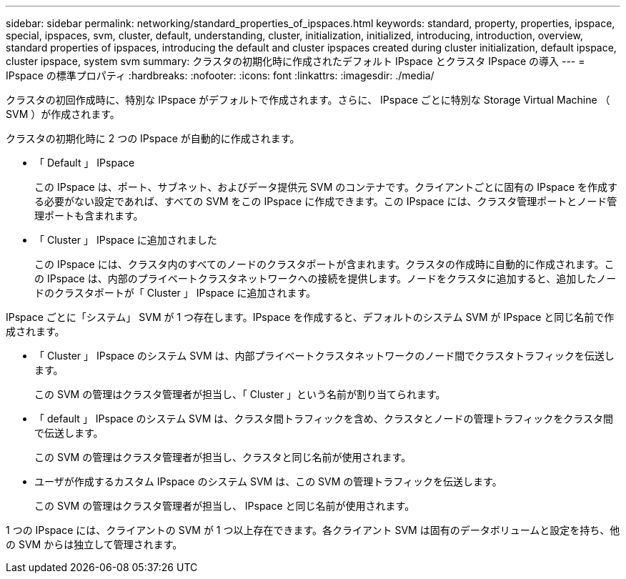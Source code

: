 ---
sidebar: sidebar 
permalink: networking/standard_properties_of_ipspaces.html 
keywords: standard, property, properties, ipspace, special, ipspaces, svm, cluster, default, understanding, cluster, initialization, initialized, introducing, introduction, overview, standard properties of ipspaces, introducing the default and cluster ipspaces created during cluster initialization, default ipspace, cluster ipspace, system svm 
summary: クラスタの初期化時に作成されたデフォルト IPspace とクラスタ IPspace の導入 
---
= IPspace の標準プロパティ
:hardbreaks:
:nofooter: 
:icons: font
:linkattrs: 
:imagesdir: ./media/


[role="lead"]
クラスタの初回作成時に、特別な IPspace がデフォルトで作成されます。さらに、 IPspace ごとに特別な Storage Virtual Machine （ SVM ）が作成されます。

クラスタの初期化時に 2 つの IPspace が自動的に作成されます。

* 「 Default 」 IPspace
+
この IPspace は、ポート、サブネット、およびデータ提供元 SVM のコンテナです。クライアントごとに固有の IPspace を作成する必要がない設定であれば、すべての SVM をこの IPspace に作成できます。この IPspace には、クラスタ管理ポートとノード管理ポートも含まれます。

* 「 Cluster 」 IPspace に追加されました
+
この IPspace には、クラスタ内のすべてのノードのクラスタポートが含まれます。クラスタの作成時に自動的に作成されます。この IPspace は、内部のプライベートクラスタネットワークへの接続を提供します。ノードをクラスタに追加すると、追加したノードのクラスタポートが「 Cluster 」 IPspace に追加されます。



IPspace ごとに「システム」 SVM が 1 つ存在します。IPspace を作成すると、デフォルトのシステム SVM が IPspace と同じ名前で作成されます。

* 「 Cluster 」 IPspace のシステム SVM は、内部プライベートクラスタネットワークのノード間でクラスタトラフィックを伝送します。
+
この SVM の管理はクラスタ管理者が担当し、「 Cluster 」という名前が割り当てられます。

* 「 default 」 IPspace のシステム SVM は、クラスタ間トラフィックを含め、クラスタとノードの管理トラフィックをクラスタ間で伝送します。
+
この SVM の管理はクラスタ管理者が担当し、クラスタと同じ名前が使用されます。

* ユーザが作成するカスタム IPspace のシステム SVM は、この SVM の管理トラフィックを伝送します。
+
この SVM の管理はクラスタ管理者が担当し、 IPspace と同じ名前が使用されます。



1 つの IPspace には、クライアントの SVM が 1 つ以上存在できます。各クライアント SVM は固有のデータボリュームと設定を持ち、他の SVM からは独立して管理されます。
